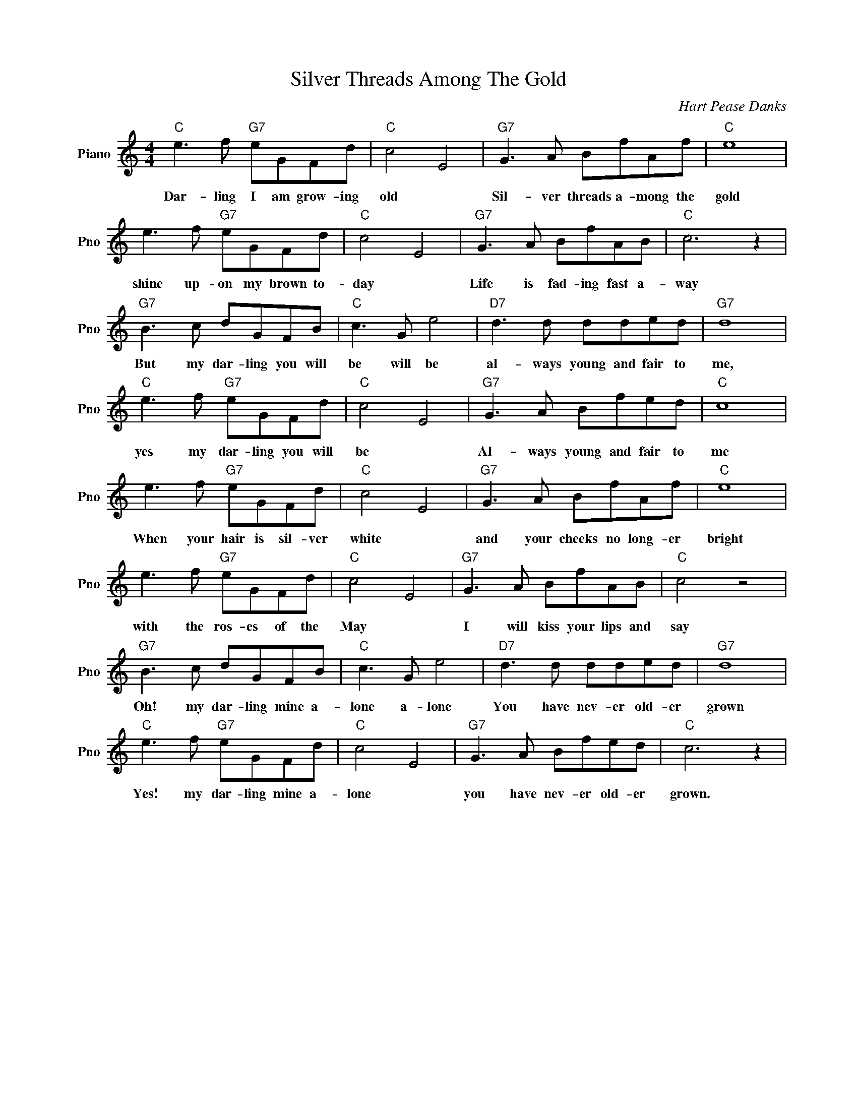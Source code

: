 X:1
T:Silver Threads Among The Gold
C:Hart Pease Danks
L:1/4
M:4/4
I:linebreak $
K:C
V:1 treble nm="Piano" snm="Pno"
V:1
"C" e3/2 f/"G7" e/G/F/d/ |"C" c2 E2 |"G7" G3/2 A/ B/f/A/f/ |"C" e4 |$ e3/2 f/"G7" e/G/F/d/ | %5
w: Dar- ling I am grow- ing|old *|Sil- ver threads a- mong the|gold|shine up- on my brown to-|
"C" c2 E2 |"G7" G3/2 A/ B/f/A/B/ |"C" c3 z |$"G7" B3/2 c/ d/G/F/B/ |"C" c3/2 G/ e2 | %10
w: day *|Life is fad- ing fast a-|way|But my dar- ling you will|be will be|
"D7" d3/2 d/ d/d/e/d/ |"G7" d4 |$"C" e3/2 f/"G7" e/G/F/d/ |"C" c2 E2 |"G7" G3/2 A/ B/f/e/d/ | %15
w: al- ways young and fair to|me,|yes my dar- ling you will|be *|Al- ways young and fair to|
"C" c4 |$ e3/2 f/"G7" e/G/F/d/ |"C" c2 E2 |"G7" G3/2 A/ B/f/A/f/ |"C" e4 |$ e3/2 f/"G7" e/G/F/d/ | %21
w: me|When your hair is sil- ver|white *|and your cheeks no long- er|bright|with the ros- es of the|
"C" c2 E2 |"G7" G3/2 A/ B/f/A/B/ |"C" c2 z2 |$"G7" B3/2 c/ d/G/F/B/ |"C" c3/2 G/ e2 | %26
w: May *|I will kiss your lips and|say|Oh! my dar- ling mine a-|lone a- lone|
"D7" d3/2 d/ d/d/e/d/ |"G7" d4 |$"C" e3/2 f/"G7" e/G/F/d/ |"C" c2 E2 |"G7" G3/2 A/ B/f/e/d/ | %31
w: You have nev- er old- er|grown|Yes! my dar- ling mine a-|lone *|you have nev- er old- er|
"C" c3 z | %32
w: grown.|
